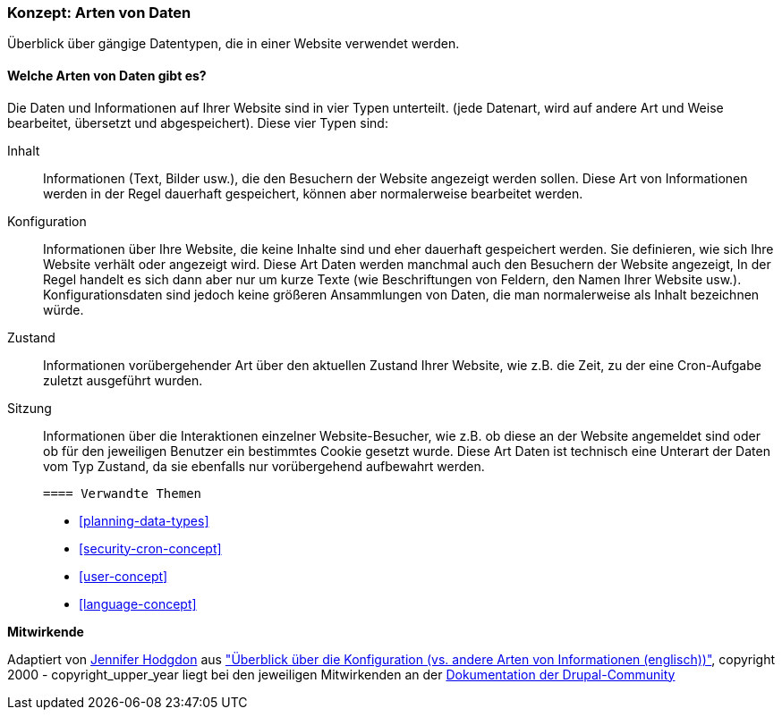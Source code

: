 [[understanding-data]]
=== Konzept: Arten von Daten

[role="summary"]
Überblick über gängige Datentypen, die in einer Website verwendet werden.

(((Datentypen,Überblick)))
(((Datentypen,Konfiguration)))
(((Datentyp,Inhalt)))
(((Datentyp,Status)))
(((Datentyp,Sitzung)))
(((Konfiguration,als Datentyp)))
(((Inhalte, als Datentyp)))
(((Status,als Datentyp)))
(((Sitzung,als Datentyp)))


//==== Erforderliche Vorkenntnisse

==== Welche Arten von Daten gibt es?

Die Daten und Informationen auf Ihrer Website sind in vier Typen unterteilt.
(jede Datenart, wird auf andere Art und Weise bearbeitet, übersetzt und abgespeichert).
Diese vier Typen sind:

Inhalt::
  Informationen (Text, Bilder usw.), die den Besuchern der Website angezeigt werden sollen. Diese
  Art von Informationen werden in der Regel dauerhaft gespeichert, können aber normalerweise bearbeitet werden.
Konfiguration::
  Informationen über Ihre Website, die  keine Inhalte sind und eher dauerhaft 
  gespeichert werden. Sie definieren,
  wie sich Ihre Website verhält oder angezeigt wird.
  Diese Art Daten werden manchmal auch den Besuchern der Website angezeigt,
  In der Regel handelt es sich dann aber nur um kurze Texte (wie Beschriftungen
  von Feldern, den Namen Ihrer Website usw.).
  Konfigurationsdaten sind jedoch keine größeren Ansammlungen von Daten,
  die man normalerweise als Inhalt bezeichnen würde.
Zustand::
  Informationen vorübergehender Art über den aktuellen Zustand Ihrer
  Website, wie z.B. die Zeit, zu der eine Cron-Aufgabe zuletzt ausgeführt wurden.
Sitzung::
  Informationen über die Interaktionen einzelner Website-Besucher, wie z.B.
  ob diese an der Website angemeldet sind oder ob für den jeweiligen Benutzer
  ein bestimmtes Cookie gesetzt wurde. Diese Art Daten ist technisch eine
  Unterart der Daten vom Typ Zustand, da sie ebenfalls nur vorübergehend
  aufbewahrt werden.

  ==== Verwandte Themen

* <<planning-data-types>>
* <<security-cron-concept>>
* <<user-concept>>
* <<language-concept>>

//==== Weiterführende Quellen


*Mitwirkende*

Adaptiert von https://www.drupal.org/u/jhodgdon[Jennifer Hodgdon] aus
https://www.drupal.org/node/2120523["Überblick über die Konfiguration (vs. andere Arten von Informationen (englisch))"],
copyright 2000 - copyright_upper_year liegt bei den jeweiligen Mitwirkenden an der
https://www.drupal.org/documentation[Dokumentation der Drupal-Community]
